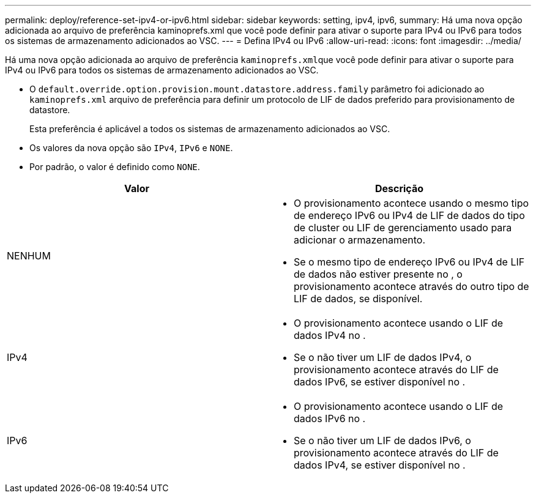 ---
permalink: deploy/reference-set-ipv4-or-ipv6.html 
sidebar: sidebar 
keywords: setting, ipv4, ipv6, 
summary: Há uma nova opção adicionada ao arquivo de preferência kaminoprefs.xml que você pode definir para ativar o suporte para IPv4 ou IPv6 para todos os sistemas de armazenamento adicionados ao VSC. 
---
= Defina IPv4 ou IPv6
:allow-uri-read: 
:icons: font
:imagesdir: ../media/


[role="lead"]
Há uma nova opção adicionada ao arquivo de preferência ``kaminoprefs.xml``que você pode definir para ativar o suporte para IPv4 ou IPv6 para todos os sistemas de armazenamento adicionados ao VSC.

* O `default.override.option.provision.mount.datastore.address.family` parâmetro foi adicionado ao `kaminoprefs.xml` arquivo de preferência para definir um protocolo de LIF de dados preferido para provisionamento de datastore.
+
Esta preferência é aplicável a todos os sistemas de armazenamento adicionados ao VSC.

* Os valores da nova opção são `IPv4`, `IPv6` e `NONE`.
* Por padrão, o valor é definido como `NONE`.


[cols="1a,1a"]
|===
| Valor | Descrição 


 a| 
NENHUM
 a| 
* O provisionamento acontece usando o mesmo tipo de endereço IPv6 ou IPv4 de LIF de dados do tipo de cluster ou LIF de gerenciamento usado para adicionar o armazenamento.
* Se o mesmo tipo de endereço IPv6 ou IPv4 de LIF de dados não estiver presente no , o provisionamento acontece através do outro tipo de LIF de dados, se disponível.




 a| 
IPv4
 a| 
* O provisionamento acontece usando o LIF de dados IPv4 no .
* Se o não tiver um LIF de dados IPv4, o provisionamento acontece através do LIF de dados IPv6, se estiver disponível no .




 a| 
IPv6
 a| 
* O provisionamento acontece usando o LIF de dados IPv6 no .
* Se o não tiver um LIF de dados IPv6, o provisionamento acontece através do LIF de dados IPv4, se estiver disponível no .


|===